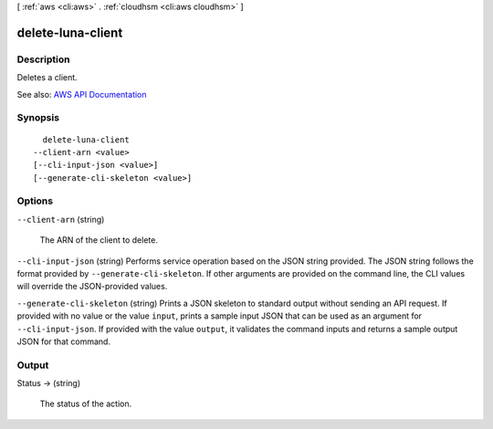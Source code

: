 [ :ref:`aws <cli:aws>` . :ref:`cloudhsm <cli:aws cloudhsm>` ]

.. _cli:aws cloudhsm delete-luna-client:


******************
delete-luna-client
******************



===========
Description
===========



Deletes a client.



See also: `AWS API Documentation <https://docs.aws.amazon.com/goto/WebAPI/cloudhsm-2014-05-30/DeleteLunaClient>`_


========
Synopsis
========

::

    delete-luna-client
  --client-arn <value>
  [--cli-input-json <value>]
  [--generate-cli-skeleton <value>]




=======
Options
=======

``--client-arn`` (string)


  The ARN of the client to delete.

  

``--cli-input-json`` (string)
Performs service operation based on the JSON string provided. The JSON string follows the format provided by ``--generate-cli-skeleton``. If other arguments are provided on the command line, the CLI values will override the JSON-provided values.

``--generate-cli-skeleton`` (string)
Prints a JSON skeleton to standard output without sending an API request. If provided with no value or the value ``input``, prints a sample input JSON that can be used as an argument for ``--cli-input-json``. If provided with the value ``output``, it validates the command inputs and returns a sample output JSON for that command.



======
Output
======

Status -> (string)

  

  The status of the action.

  

  

